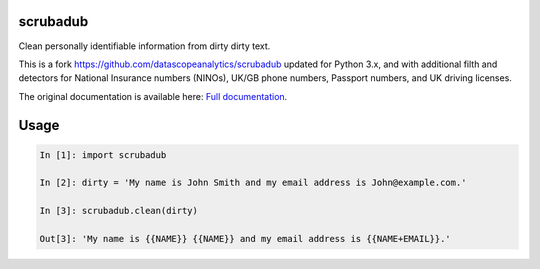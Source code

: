 
.. NOTES FOR CREATING A RELEASE:
..
..   * bump the version number
..   * update docs/changelog.rst
..   * git push
..   * python setup.py sdist upload
..   * create a release https://github.com/datascopeanalytics/scrubadub/releases

|Build Status| |Version| |Test Coverage|

.. |Build Status| image:: https://travis-ci.org/datascopeanalytics/scrubadub.svg?branch=master
   :target: https://travis-ci.org/datascopeanalytics/scrubadub
.. |Version| image:: https://img.shields.io/github/tag/ukgovdatascience/scrubadub.svg
   :target: https://github.com/ukgovdatascience/scrubadub/tags/
.. |Test Coverage| image:: https://codecov.io/gh/ukgovdatascience/scrubadub/branch/master/graph/badge.svg
   :target: https://codecov.io/gh/ukgovdatascience/scrubadub

scrubadub
=========

Clean personally identifiable information from dirty dirty text.

This is a fork https://github.com/datascopeanalytics/scrubadub updated for Python 3.x, and with additional filth and detectors for National Insurance numbers (NINOs), UK/GB phone numbers, Passport numbers, and UK driving licenses.

The original documentation is available here: `Full documentation <http://scrubadub.readthedocs.org>`__.

Usage
=====

.. code-block:: python

   In [1]: import scrubadub
   
   In [2]: dirty = 'My name is John Smith and my email address is John@example.com.'
   
   In [3]: scrubadub.clean(dirty)
   
   Out[3]: 'My name is {{NAME}} {{NAME}} and my email address is {{NAME+EMAIL}}.'
   
   



